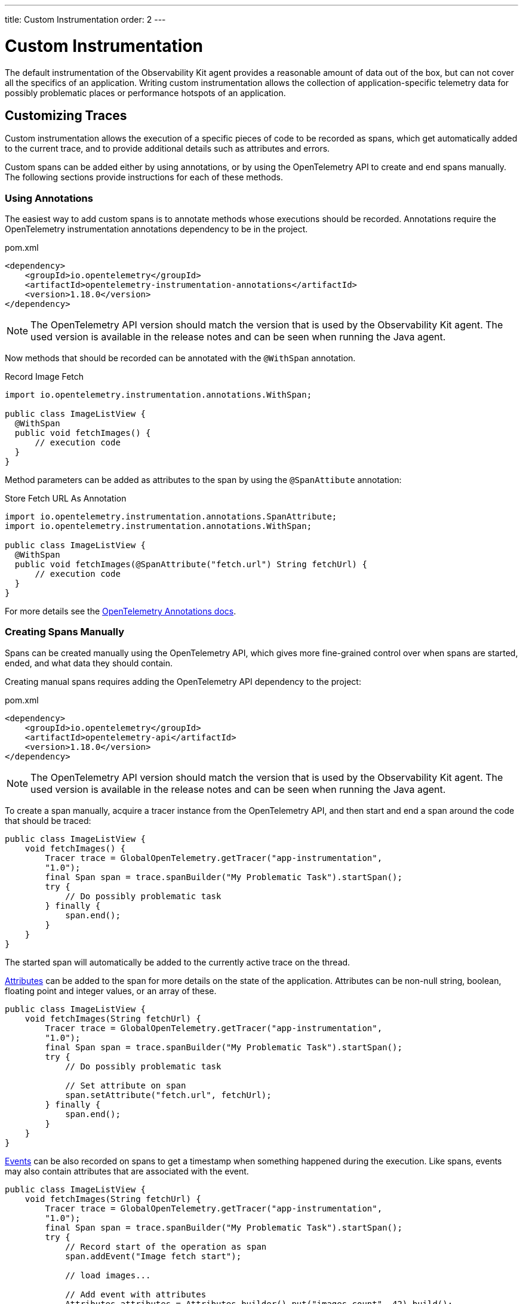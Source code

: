 ---
title: Custom Instrumentation
order: 2
---

= Custom Instrumentation

The default instrumentation of the Observability Kit agent provides a reasonable amount of data out of the box, but can not cover all the specifics of an application.
Writing custom instrumentation allows the collection of application-specific telemetry data for possibly problematic places or performance hotspots of an application.

== Customizing Traces

Custom instrumentation allows the execution of a specific pieces of code to be recorded as spans, which get automatically added to the current trace, and to provide additional details such as attributes and errors.

Custom spans can be added either by using annotations, or by using the OpenTelemetry API to create and end spans manually.
The following sections provide instructions for each of these methods.

=== Using Annotations

The easiest way to add custom spans is to annotate methods whose executions should be recorded.
Annotations require the OpenTelemetry instrumentation annotations dependency to be in the project.

.pom.xml
[source, xml]
----
<dependency>
    <groupId>io.opentelemetry</groupId>
    <artifactId>opentelemetry-instrumentation-annotations</artifactId>
    <version>1.18.0</version>
</dependency>
----

[NOTE]
The OpenTelemetry API version should match the version that is used by the Observability Kit agent.
The used version is available in the release notes and can be seen when running the Java agent.

Now methods that should be recorded can be annotated with the `@WithSpan` annotation.

.Record Image Fetch
[source,java]
----
import io.opentelemetry.instrumentation.annotations.WithSpan;

public class ImageListView {
  @WithSpan
  public void fetchImages() {
      // execution code
  }
}
----

Method parameters can be added as attributes to the span by using the `@SpanAttibute` annotation:

.Store Fetch URL As Annotation
[source,java]
----
import io.opentelemetry.instrumentation.annotations.SpanAttribute;
import io.opentelemetry.instrumentation.annotations.WithSpan;

public class ImageListView {
  @WithSpan
  public void fetchImages(@SpanAttribute("fetch.url") String fetchUrl) {
      // execution code
  }
}
----

For more details see the https://opentelemetry.io/docs/instrumentation/java/automatic/annotations/[OpenTelemetry Annotations docs].

=== Creating Spans Manually

Spans can be created manually using the OpenTelemetry API, which gives more fine-grained control over when spans are started, ended, and what data they should contain.

Creating manual spans requires adding the OpenTelemetry API dependency to the project:

.pom.xml
[source, xml]
----
<dependency>
    <groupId>io.opentelemetry</groupId>
    <artifactId>opentelemetry-api</artifactId>
    <version>1.18.0</version>
</dependency>
----

[NOTE]
The OpenTelemetry API version should match the version that is used by the Observability Kit agent.
The used version is available in the release notes and can be seen when running the Java agent.

To create a span manually, acquire a tracer instance from the OpenTelemetry API, and then start and end a span around the code that should be traced:

[source, java]
----
public class ImageListView {
    void fetchImages() {
        Tracer trace = GlobalOpenTelemetry.getTracer("app-instrumentation",
        "1.0");
        final Span span = trace.spanBuilder("My Problematic Task").startSpan();
        try {
            // Do possibly problematic task
        } finally {
            span.end();
        }
    }
}
----

The started span will automatically be added to the currently active trace on the thread.

https://opentelemetry.io/docs/concepts/signals/traces/#attributes[Attributes] can be added to the span for more details on the state of the application.
Attributes can be non-null string, boolean, floating point and integer values, or an array of these.

[source, java]
----
public class ImageListView {
    void fetchImages(String fetchUrl) {
        Tracer trace = GlobalOpenTelemetry.getTracer("app-instrumentation",
        "1.0");
        final Span span = trace.spanBuilder("My Problematic Task").startSpan();
        try {
            // Do possibly problematic task

            // Set attribute on span
            span.setAttribute("fetch.url", fetchUrl);
        } finally {
            span.end();
        }
    }
}
----

https://opentelemetry.io/docs/concepts/signals/traces/#span-events[Events] can be also recorded on spans to get a timestamp when something happened during the execution.
Like spans, events may also contain attributes that are associated with the event.

[source, java]
----
public class ImageListView {
    void fetchImages(String fetchUrl) {
        Tracer trace = GlobalOpenTelemetry.getTracer("app-instrumentation",
        "1.0");
        final Span span = trace.spanBuilder("My Problematic Task").startSpan();
        try {
            // Record start of the operation as span
            span.addEvent("Image fetch start");

            // load images...

            // Add event with attributes
            Attributes attributes = Attributes.builder().put("images.count", 42).build();
            span.addEvent("Images loaded", attributes);
        } finally {
            span.end();
        }
    }
}
----

Spans should be marked as error if the code execution fails, and exceptions can be recorded in a span event, which provides detailed information such as exception type and stracktrace when looking at the traces.

[source,java]
----
public class ImageListView {
    void fetchImages(String fetchUrl) {
        Tracer trace = GlobalOpenTelemetry.getTracer("app-instrumentation",
        "1.0");
        final Span span = trace.spanBuilder("My Problematic Task").startSpan();
        try {
            // Do possibly problematic task
            span.addEvent("Image fetch start");
            // load from external
            span.addEvent("Images loaded");
        } catch(Exception exception) {
            // Handle exception
            // Mark the span as having an error
            span.setStatus(StatusCode.ERROR, exception.getMessage());
            // Add exception trace to the span
            span.recordException(throwable);
        } finally {
            span.end();
        }
    }
}
----

For more details about manual instrumentation, please see the  https://opentelemetry.io/docs/instrumentation/java/manual/[OpenTelemetry manual instrumentation docs].

=== Long Running Spans

At times the important information is not the method execution time, but in the execution of a threaded piece of code.

For the annotation `@WithSpan` if the annotated method returns a future or promise, then the span will end only when the future completes.
For supported future types see https://opentelemetry.io/docs/instrumentation/java/automatic/annotations/#creating-spans-around-methods-with-withspan[Creating spans around methods with @WithSpan]

.Span For JavaScript Result
[source,java]
----
    @WithSpan
    private CompletableFuture<JsonValue> getJsResult(String js) {
        return getElement().executeJs(js).toCompletableFuture();
    }
----

For manual implementation it is possible to keep the span open until a threaded task completes.

.Window Width From Browser
[source,java]
----
    private void getWindowWidth() {
        Tracer trace = GlobalOpenTelemetry.getTracer("app-instrumentation",
        "1.0");
        final Span span = trace.spanBuilder("Fetch window width").startSpan();

        getJsResult("return window.outerWidth").whenComplete((value, throwable) -> {
            System.out.println(value);
            span.end();
        });
    }

    private CompletableFuture<JsonValue> getJsResult(String js) {
        return getElement().executeJs(js)toCompletableFuture();
    }
----

